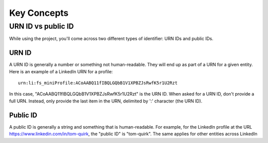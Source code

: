 Key Concepts
============

URN ID vs public ID
###################

While using the project, you'll come across two different types of identifier: URN IDs and public IDs.

URN ID
******

A URN ID is generally a number or something not human-readable. They will end up as part of a URN for a given
entity. Here is an example of a LinkedIn URN for a profile::

    urn:li:fs_miniProfile:ACoAABQ11fIBQLGQbB1V1XPBZJsRwfK5r1U2Rzt

In this case, "ACoAABQ11fIBQLGQbB1V1XPBZJsRwfK5r1U2Rzt" is the URN ID. When asked for a URN ID, don't provide a full URN. Instead,
only provide the last item in the URN, delimited by ':' character (the URN ID).

Public ID
*********

A public ID is generally a string and something that is human-readable.
For example, for the LinkedIn profile at the URL https://www.linkedin.com/in/tom-quirk, the "public ID" is "tom-quirk".
The same applies for other entities across LinkedIn
